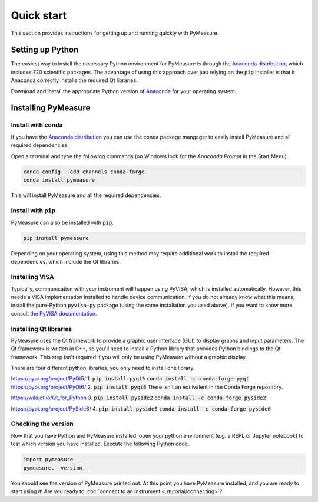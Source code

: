 ###########
Quick start
###########

This section provides instructions for getting up and running quickly with PyMeasure.

Setting up Python
=================

The easiest way to install the necessary Python environment for PyMeasure is through the `Anaconda distribution`_, which includes 720 scientific packages. The advantage of using this approach over just relying on the :code:`pip` installer is that it Anaconda correctly installs the required Qt libraries. 

Download and install the appropriate Python version of `Anaconda`_ for your operating system.

.. _Anaconda distribution: https://www.anaconda.com/
.. _Anaconda: https://www.anaconda.com/products/individual

Installing PyMeasure
====================

Install with conda
------------------

If you have the `Anaconda distribution`_ you can use the conda package mangager to easily install PyMeasure and all required dependencies.

Open a terminal and type the following commands (on Windows look for the `Anaconda Prompt` in the Start Menu):

.. code-block:: bash

    conda config --add channels conda-forge
    conda install pymeasure

This will install PyMeasure and all the required dependencies. 

Install with ``pip``
--------------------

PyMeasure can also be installed with :code:`pip`. 

.. code-block:: bash

    pip install pymeasure
 
Depending on your operating system, using this method may require additional work to install the required dependencies, which include the Qt libraries.

Installing VISA
---------------
Typically, communication with your instrument will happen using PyVISA, which is installed automatically.
However, this needs a VISA implementation installed to handle device communication.
If you do not already know what this means, install the pure-Python :code:`pyvisa-py` package (using the same installation you used above).
If you want to know more, consult `the PyVISA documentation <https://pyvisa.readthedocs.io/en/latest/introduction/configuring.html>`__.

Installing Qt libraries
-----------------------

PyMeasure uses the Qt framework to provide a graphic user interface (GUI) to display graphs and input parameters. The Qt
framework is written in C++, so you'll need to install a Python library that provides Python bindings to the Qt framework.
This step isn't required if you will only be using PyMeasure without a graphic display.

There are four different python libraries, you only need to install one library.

https://pypi.org/project/PyQt5/
1. :code:`pip install pyqt5` :code:`conda install -c conda-forge pyqt`
https://pypi.org/project/PyQt6/
2. :code:`pip install pyqt6` There isn't an equivalent in the Conda Forge repository.

https://wiki.qt.io/Qt_for_Python
3. :code:`pip install pyside2` :code:`conda install -c conda-forge pyside2`

https://pypi.org/project/PySide6/
4. :code:`pip install pyside6` :code:`conda install -c conda-forge pyside6`

Checking the version
--------------------

Now that you have Python and PyMeasure installed, open your python environment (e.g. a REPL or Jupyter notebook) to test which version you have installed.
Execute the following Python code.

.. code-block:: python

    import pymeasure
    pymeasure.__version__

You should see the version of PyMeasure printed out. At this point you have PyMeasure installed, and you are ready to start using it! Are you ready to :doc:`connect to an instrument <./tutorial/connecting>`?
